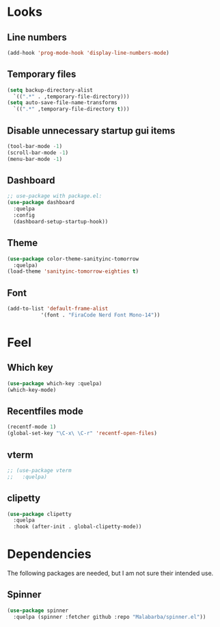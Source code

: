 * Looks

** Line numbers

#+begin_src emacs-lisp
  (add-hook 'prog-mode-hook 'display-line-numbers-mode)
#+end_src

** Temporary files

#+begin_src emacs-lisp
  (setq backup-directory-alist
	`((".*" . ,temporary-file-directory)))
  (setq auto-save-file-name-transforms
	`((".*" ,temporary-file-directory t)))
#+end_src

** Disable unnecessary startup gui items

#+begin_src emacs-lisp
  (tool-bar-mode -1)
  (scroll-bar-mode -1)
  (menu-bar-mode -1) 
#+end_src

** Dashboard
#+begin_src emacs-lisp
  ;; use-package with package.el:
  (use-package dashboard
    :quelpa
    :config
    (dashboard-setup-startup-hook))
#+end_src
** Theme
#+begin_src emacs-lisp
  (use-package color-theme-sanityinc-tomorrow
    :quelpa)
  (load-theme 'sanityinc-tomorrow-eighties t)
#+end_src

#+RESULTS:
: t
** Font
#+begin_src emacs-lisp
  (add-to-list 'default-frame-alist
             '(font . "FiraCode Nerd Font Mono-14"))
#+end_src
* Feel

** Which key

#+begin_src emacs-lisp
  (use-package which-key :quelpa)
  (which-key-mode)
#+end_src

** Recentfiles mode

#+begin_src emacs-lisp
  (recentf-mode 1)
  (global-set-key "\C-x\ \C-r" 'recentf-open-files)
#+end_src

** vterm

#+begin_src emacs-lisp
  ;; (use-package vterm
  ;;   :quelpa)
#+end_src

** clipetty

#+begin_src emacs-lisp
    (use-package clipetty
      :quelpa
      :hook (after-init . global-clipetty-mode))
#+end_src

#+RESULTS:
| global-clipetty-mode | tramp-register-archive-file-name-handler |


* Dependencies

The following packages are needed, but I am not sure their intended
use.

** Spinner

#+begin_src emacs-lisp
  (use-package spinner
    :quelpa (spinner :fetcher github :repo "Malabarba/spinner.el"))
#+end_src

#+RESULTS:
: spinner
